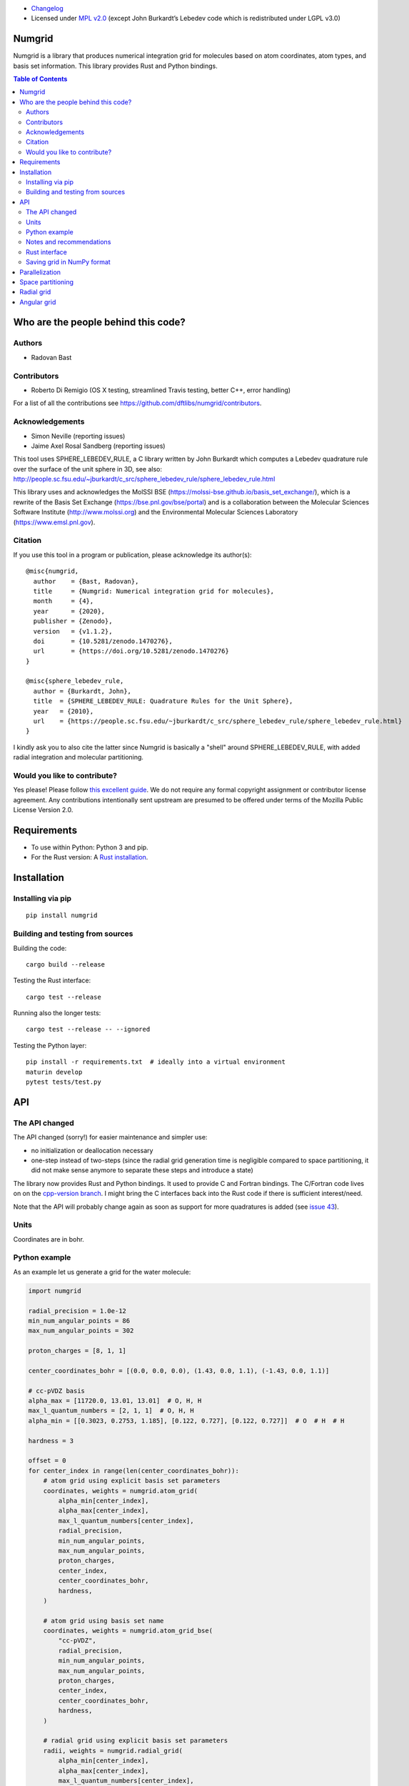 .. image:: https://github.com/dftlibs/numgrid/workflows/Test/badge.svg
   :target: https://github.com/dftlibs/numgrid/actions
.. image:: https://img.shields.io/badge/license-%20MPL--v2.0-blue.svg
   :target: LICENSE
.. image:: https://badge.fury.io/py/numgrid.svg
   :target: https://badge.fury.io/py/numgrid
.. image:: https://zenodo.org/badge/DOI/10.5281/zenodo.3746461.svg
   :target: https://doi.org/10.5281/zenodo.3746461

- `Changelog <CHANGES.rst>`__
-  Licensed under `MPL v2.0 <LICENSE>`__ (except John
   Burkardt’s Lebedev code which is redistributed under LGPL v3.0)


Numgrid
=======

Numgrid is a library that produces numerical integration grid for
molecules based on atom coordinates, atom types, and basis set
information. This library provides Rust and Python bindings.


.. contents:: Table of Contents


Who are the people behind this code?
====================================

Authors
-------

-  Radovan Bast


Contributors
------------

-  Roberto Di Remigio (OS X testing, streamlined Travis testing, better
   C++, error handling)

For a list of all the contributions see
https://github.com/dftlibs/numgrid/contributors.


Acknowledgements
----------------

-  Simon Neville (reporting issues)
-  Jaime Axel Rosal Sandberg (reporting issues)

This tool uses SPHERE_LEBEDEV_RULE, a C library written by John Burkardt which
computes a Lebedev quadrature rule over the surface of the unit sphere in 3D,
see also:
http://people.sc.fsu.edu/~jburkardt/c_src/sphere_lebedev_rule/sphere_lebedev_rule.html

This library uses and acknowledges the
MolSSI BSE (https://molssi-bse.github.io/basis_set_exchange/),
which is a rewrite of the Basis Set Exchange
(https://bse.pnl.gov/bse/portal) and is a collaboration between the Molecular
Sciences Software Institute (http://www.molssi.org) and the Environmental
Molecular Sciences Laboratory (https://www.emsl.pnl.gov).


Citation
--------

If you use this tool in a program or publication, please acknowledge its
author(s)::

  @misc{numgrid,
    author    = {Bast, Radovan},
    title     = {Numgrid: Numerical integration grid for molecules},
    month     = {4},
    year      = {2020},
    publisher = {Zenodo},
    version   = {v1.1.2},
    doi       = {10.5281/zenodo.1470276},
    url       = {https://doi.org/10.5281/zenodo.1470276}
  }

  @misc{sphere_lebedev_rule,
    author = {Burkardt, John},
    title  = {SPHERE_LEBEDEV_RULE: Quadrature Rules for the Unit Sphere},
    year   = {2010},
    url    = {https://people.sc.fsu.edu/~jburkardt/c_src/sphere_lebedev_rule/sphere_lebedev_rule.html}
  }

I kindly ask you to also cite the latter since Numgrid is basically a "shell"
around SPHERE_LEBEDEV_RULE, with added radial integration and molecular
partitioning.


Would you like to contribute?
-----------------------------

Yes please! Please follow `this excellent
guide <http://www.contribution-guide.org>`__. We do not require any
formal copyright assignment or contributor license agreement. Any
contributions intentionally sent upstream are presumed to be offered
under terms of the Mozilla Public License Version 2.0.


Requirements
============

-  To use within Python: Python 3 and pip.
-  For the Rust version: A `Rust installation <https://www.rust-lang.org/tools/install>`__.


Installation
============

Installing via pip
------------------

::

   pip install numgrid


Building and testing from sources
---------------------------------

Building the code::

   cargo build --release

Testing the Rust interface::

   cargo test --release

Running also the longer tests::

   cargo test --release -- --ignored

Testing the Python layer::

   pip install -r requirements.txt  # ideally into a virtual environment
   maturin develop
   pytest tests/test.py


API
===

The API changed
---------------

The API changed (sorry!) for easier maintenance and simpler use:

- no initialization or deallocation necessary

- one-step instead of two-steps (since the radial grid generation time is
  negligible compared to space partitioning, it did not make sense anymore to
  separate these steps and introduce a state)

The library now provides Rust and Python bindings. It used to provide C and
Fortran bindings.  The C/Fortran code lives on on the `cpp-version branch
<https://github.com/dftlibs/numgrid/tree/cpp-version>`__.  I might bring the C
interfaces back into the Rust code if there is sufficient interest/need.

Note that the API will probably change again as soon as support for more
quadratures is added
(see `issue 43 <https://github.com/dftlibs/numgrid/issues/43>`__).


Units
-----

Coordinates are in bohr.


Python example
--------------

As an example let us generate a grid for the water molecule:

.. code:: python

   import numgrid

   radial_precision = 1.0e-12
   min_num_angular_points = 86
   max_num_angular_points = 302

   proton_charges = [8, 1, 1]

   center_coordinates_bohr = [(0.0, 0.0, 0.0), (1.43, 0.0, 1.1), (-1.43, 0.0, 1.1)]

   # cc-pVDZ basis
   alpha_max = [11720.0, 13.01, 13.01]  # O, H, H
   max_l_quantum_numbers = [2, 1, 1]  # O, H, H
   alpha_min = [[0.3023, 0.2753, 1.185], [0.122, 0.727], [0.122, 0.727]]  # O  # H  # H

   hardness = 3

   offset = 0
   for center_index in range(len(center_coordinates_bohr)):
       # atom grid using explicit basis set parameters
       coordinates, weights = numgrid.atom_grid(
           alpha_min[center_index],
           alpha_max[center_index],
           max_l_quantum_numbers[center_index],
           radial_precision,
           min_num_angular_points,
           max_num_angular_points,
           proton_charges,
           center_index,
           center_coordinates_bohr,
           hardness,
       )

       # atom grid using basis set name
       coordinates, weights = numgrid.atom_grid_bse(
           "cc-pVDZ",
           radial_precision,
           min_num_angular_points,
           max_num_angular_points,
           proton_charges,
           center_index,
           center_coordinates_bohr,
           hardness,
       )

       # radial grid using explicit basis set parameters
       radii, weights = numgrid.radial_grid(
           alpha_min[center_index],
           alpha_max[center_index],
           max_l_quantum_numbers[center_index],
           radial_precision,
           proton_charges[center_index],
       )

       # angular grid with 14 points
       coordinates, weights = numgrid.angular_grid(14)


Notes and recommendations
-------------------------

- The smaller the ``radial_precision``, the better grid.

- For ``min_num_angular_points`` and ``max_num_angular_points``, see “Angular
  grid” below.

- ``alpha_max`` is the steepest basis set exponent.

- ``alpha_min`` is an array of the size ``max_l_quantum_number`` + 1 and holds
  the smallest exponents for each angular momentum. If an angular momentum set
  is missing “in the middle”, provide 0.0. In other words, imagine that you
  have a basis set which only contains *s* and *d* functions and no *p*
  functions and let us assume that the most diffuse *s* function has the
  exponent 0.1 and the most diffuse *d* function has the exponent 0.2, then
  ``alpha_min`` would be an array of three numbers holding [0.1, 0.0, 0.2].

- Using ``center_index`` we tell the code which of the atom centers is the one
  we have computed the grid for.

- ``num_angular_grid_points`` has to be one of the many supported Lebedev grids
  (see table on the bottom of this page).


Rust interface
--------------

Needs to be documented better but the library exposes functions with the same
name as the Python interface and probably the best example on how it can be
used are the `integration tests
<https://github.com/dftlibs/numgrid/blob/main/tests/integration_test.rs>`__.


Saving grid in NumPy format
---------------------------

The current API makes is relatively easy to export the computed grid in NumPy format.

In this example we save the angular grid coordinates and weights to two separate files
in NumPy format:

.. code:: python

   import numgrid
   import numpy as np

   coordinates, weights = numgrid.angular_grid(14)

   np.save("angular_grid_coordinates.npy", coordinates)
   np.save("angular_grid_weights.npy", weights)


Parallelization
===============

The Becke partitioning step is parallelized using `Rayon
<https://github.com/rayon-rs/rayon>`__.  In other words, this step should be
able to use all available cores on the computer or computing node.  Since grids
are currently generated atom by atom, it is also possible to parallelize
"outside" by the caller.


Space partitioning
==================

The molecular integration grid is generated from atom-centered grids by
scaling the grid weights according to the Becke partitioning scheme,
`JCP 88, 2547 (1988) <http://dx.doi.org/10.1063/1.454033>`__. The
default Becke hardness is 3.


Radial grid
===========

The radial grid is generated according to Lindh, Malmqvist, and
Gagliardi, `TCA 106, 178
(2001) <http://dx.doi.org/10.1007/s002140100263>`__.

The motivation for this choice is the nice feature of the above scheme
that the range of the radial grid is basis set dependent. The precision
can be tuned with one single radial precision parameter. The smaller the
radial precision, the better quality grid you obtain.

The basis set (more precisely the Gaussian primitives/exponents) are
used to generate the atomic radial grid range. This means that a more
diffuse basis set generates a more diffuse radial grid.

If you need a grid but you do not have a basis set or choose not to use
a specific one, then you can feed the library with a fantasy basis set
consisting of just two primitives. You can then adjust the range by
making the exponents more steep or more diffuse.


Angular grid
============

The angular grid is generated according to Lebedev and Laikov [A
quadrature formula for the sphere of the 131st algebraic order of
accuracy, Russian Academy of Sciences Doklady Mathematics, Volume 59,
Number 3, 1999, pages 477-481].

The angular grid is pruned. The pruning is a primitive linear
interpolation between the minimum number and the maximum number of
angular points per radial shell. The maximum number is reached at 0.2
times the Bragg radius of the center.

The higher the values for minimum and maximum number of angular points,
the better.

For the minimum and maximum number of angular points the code will use
the following table and select the closest number with at least the
desired precision::

   {6,    14,   26,   38,   50,   74,   86,   110,  146,
    170,  194,  230,  266,  302,  350,  434,  590,  770,
    974,  1202, 1454, 1730, 2030, 2354, 2702, 3074, 3470,
    3890, 4334, 4802, 5294, 5810}

Taking the same number for the minimum and maximum number of angular
points switches off pruning.
